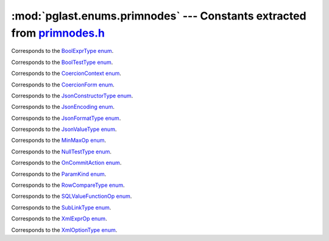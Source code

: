 .. -*- coding: utf-8 -*-
.. :Project:   pglast -- DO NOT EDIT: generated automatically
.. :Author:    Lele Gaifax <lele@metapensiero.it>
.. :License:   GNU General Public License version 3 or later
.. :Copyright: © 2017-2024 Lele Gaifax
..

============================================================================
 :mod:`pglast.enums.primnodes` --- Constants extracted from `primnodes.h`__
============================================================================

__ https://github.com/pganalyze/libpg_query/blob/0667029/src/postgres/include/nodes/primnodes.h

.. module:: pglast.enums.primnodes
   :synopsis: Constants extracted from primnodes.h


.. class:: pglast.enums.primnodes.BoolExprType

   Corresponds to the `BoolExprType enum <https://github.com/pganalyze/libpg_query/blob/0667029/src/postgres/include/nodes/primnodes.h#L856>`__.

   .. data:: AND_EXPR

   .. data:: OR_EXPR

   .. data:: NOT_EXPR


.. class:: pglast.enums.primnodes.BoolTestType

   Corresponds to the `BoolTestType enum <https://github.com/pganalyze/libpg_query/blob/0667029/src/postgres/include/nodes/primnodes.h#L1705>`__.

   .. data:: IS_TRUE

   .. data:: IS_NOT_TRUE

   .. data:: IS_FALSE

   .. data:: IS_NOT_FALSE

   .. data:: IS_UNKNOWN

   .. data:: IS_NOT_UNKNOWN


.. class:: pglast.enums.primnodes.CoercionContext

   Corresponds to the `CoercionContext enum <https://github.com/pganalyze/libpg_query/blob/0667029/src/postgres/include/nodes/primnodes.h#L639>`__.

   .. data:: COERCION_IMPLICIT

   .. data:: COERCION_ASSIGNMENT

   .. data:: COERCION_PLPGSQL

   .. data:: COERCION_EXPLICIT


.. class:: pglast.enums.primnodes.CoercionForm

   Corresponds to the `CoercionForm enum <https://github.com/pganalyze/libpg_query/blob/0667029/src/postgres/include/nodes/primnodes.h#L659>`__.

   .. data:: COERCE_EXPLICIT_CALL

   .. data:: COERCE_EXPLICIT_CAST

   .. data:: COERCE_IMPLICIT_CAST

   .. data:: COERCE_SQL_SYNTAX


.. class:: pglast.enums.primnodes.JsonConstructorType

   Corresponds to the `JsonConstructorType enum <https://github.com/pganalyze/libpg_query/blob/0667029/src/postgres/include/nodes/primnodes.h#L1611>`__.

   .. data:: JSCTOR_JSON_OBJECT

   .. data:: JSCTOR_JSON_ARRAY

   .. data:: JSCTOR_JSON_OBJECTAGG

   .. data:: JSCTOR_JSON_ARRAYAGG


.. class:: pglast.enums.primnodes.JsonEncoding

   Corresponds to the `JsonEncoding enum <https://github.com/pganalyze/libpg_query/blob/0667029/src/postgres/include/nodes/primnodes.h#L1551>`__.

   .. data:: JS_ENC_DEFAULT

   .. data:: JS_ENC_UTF8

   .. data:: JS_ENC_UTF16

   .. data:: JS_ENC_UTF32


.. class:: pglast.enums.primnodes.JsonFormatType

   Corresponds to the `JsonFormatType enum <https://github.com/pganalyze/libpg_query/blob/0667029/src/postgres/include/nodes/primnodes.h#L1563>`__.

   .. data:: JS_FORMAT_DEFAULT

   .. data:: JS_FORMAT_JSON

   .. data:: JS_FORMAT_JSONB


.. class:: pglast.enums.primnodes.JsonValueType

   Corresponds to the `JsonValueType enum <https://github.com/pganalyze/libpg_query/blob/0667029/src/postgres/include/nodes/primnodes.h#L1640>`__.

   .. data:: JS_TYPE_ANY

   .. data:: JS_TYPE_OBJECT

   .. data:: JS_TYPE_ARRAY

   .. data:: JS_TYPE_SCALAR


.. class:: pglast.enums.primnodes.MinMaxOp

   Corresponds to the `MinMaxOp enum <https://github.com/pganalyze/libpg_query/blob/0667029/src/postgres/include/nodes/primnodes.h#L1427>`__.

   .. data:: IS_GREATEST

   .. data:: IS_LEAST


.. class:: pglast.enums.primnodes.NullTestType

   Corresponds to the `NullTestType enum <https://github.com/pganalyze/libpg_query/blob/0667029/src/postgres/include/nodes/primnodes.h#L1681>`__.

   .. data:: IS_NULL

   .. data:: IS_NOT_NULL


.. class:: pglast.enums.primnodes.OnCommitAction

   Corresponds to the `OnCommitAction enum <https://github.com/pganalyze/libpg_query/blob/0667029/src/postgres/include/nodes/primnodes.h#L47>`__.

   .. data:: ONCOMMIT_NOOP

   .. data:: ONCOMMIT_PRESERVE_ROWS

   .. data:: ONCOMMIT_DELETE_ROWS

   .. data:: ONCOMMIT_DROP


.. class:: pglast.enums.primnodes.ParamKind

   Corresponds to the `ParamKind enum <https://github.com/pganalyze/libpg_query/blob/0667029/src/postgres/include/nodes/primnodes.h#L343>`__.

   .. data:: PARAM_EXTERN

   .. data:: PARAM_EXEC

   .. data:: PARAM_SUBLINK

   .. data:: PARAM_MULTIEXPR


.. class:: pglast.enums.primnodes.RowCompareType

   Corresponds to the `RowCompareType enum <https://github.com/pganalyze/libpg_query/blob/0667029/src/postgres/include/nodes/primnodes.h#L1379>`__.

   .. data:: ROWCOMPARE_LT

   .. data:: ROWCOMPARE_LE

   .. data:: ROWCOMPARE_EQ

   .. data:: ROWCOMPARE_GE

   .. data:: ROWCOMPARE_GT

   .. data:: ROWCOMPARE_NE


.. class:: pglast.enums.primnodes.SQLValueFunctionOp

   Corresponds to the `SQLValueFunctionOp enum <https://github.com/pganalyze/libpg_query/blob/0667029/src/postgres/include/nodes/primnodes.h#L1461>`__.

   .. data:: SVFOP_CURRENT_DATE

   .. data:: SVFOP_CURRENT_TIME

   .. data:: SVFOP_CURRENT_TIME_N

   .. data:: SVFOP_CURRENT_TIMESTAMP

   .. data:: SVFOP_CURRENT_TIMESTAMP_N

   .. data:: SVFOP_LOCALTIME

   .. data:: SVFOP_LOCALTIME_N

   .. data:: SVFOP_LOCALTIMESTAMP

   .. data:: SVFOP_LOCALTIMESTAMP_N

   .. data:: SVFOP_CURRENT_ROLE

   .. data:: SVFOP_CURRENT_USER

   .. data:: SVFOP_USER

   .. data:: SVFOP_SESSION_USER

   .. data:: SVFOP_CURRENT_CATALOG

   .. data:: SVFOP_CURRENT_SCHEMA


.. class:: pglast.enums.primnodes.SubLinkType

   Corresponds to the `SubLinkType enum <https://github.com/pganalyze/libpg_query/blob/0667029/src/postgres/include/nodes/primnodes.h#L922>`__.

   .. data:: EXISTS_SUBLINK

   .. data:: ALL_SUBLINK

   .. data:: ANY_SUBLINK

   .. data:: ROWCOMPARE_SUBLINK

   .. data:: EXPR_SUBLINK

   .. data:: MULTIEXPR_SUBLINK

   .. data:: ARRAY_SUBLINK

   .. data:: CTE_SUBLINK


.. class:: pglast.enums.primnodes.XmlExprOp

   Corresponds to the `XmlExprOp enum <https://github.com/pganalyze/libpg_query/blob/0667029/src/postgres/include/nodes/primnodes.h#L1505>`__.

   .. data:: IS_XMLCONCAT

   .. data:: IS_XMLELEMENT

   .. data:: IS_XMLFOREST

   .. data:: IS_XMLPARSE

   .. data:: IS_XMLPI

   .. data:: IS_XMLROOT

   .. data:: IS_XMLSERIALIZE

   .. data:: IS_DOCUMENT


.. class:: pglast.enums.primnodes.XmlOptionType

   Corresponds to the `XmlOptionType enum <https://github.com/pganalyze/libpg_query/blob/0667029/src/postgres/include/nodes/primnodes.h#L1517>`__.

   .. data:: XMLOPTION_DOCUMENT

   .. data:: XMLOPTION_CONTENT
